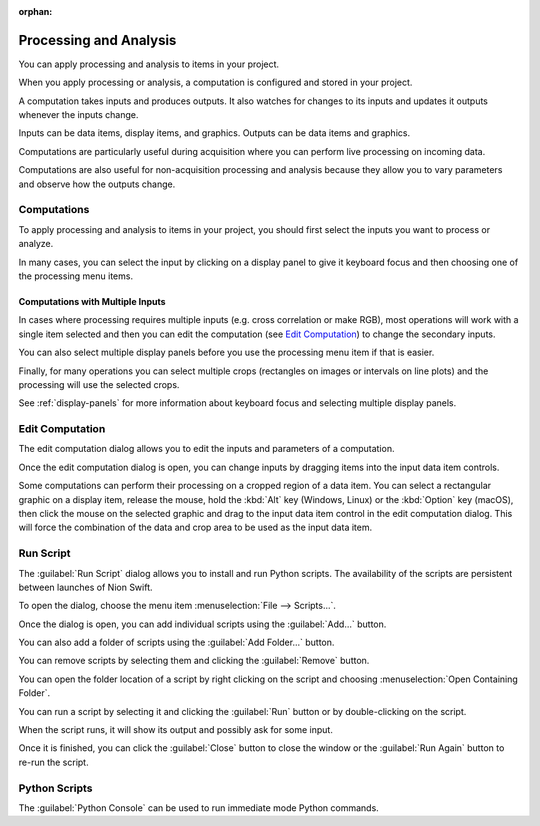 :orphan:

.. _processing:

Processing and Analysis
=======================
You can apply processing and analysis to items in your project.

When you apply processing or analysis, a computation is configured and stored in your project.

A computation takes inputs and produces outputs. It also watches for changes to its inputs and updates it outputs whenever the inputs change.

Inputs can be data items, display items, and graphics. Outputs can be data items and graphics.

Computations are particularly useful during acquisition where you can perform live processing on incoming data.

Computations are also useful for non-acquisition processing and analysis because they allow you to vary parameters and observe how the outputs change.

Computations
------------
To apply processing and analysis to items in your project, you should first select the inputs you want to process or analyze.

In many cases, you can select the input by clicking on a display panel to give it keyboard focus and then choosing one of the processing menu items.

Computations with Multiple Inputs
+++++++++++++++++++++++++++++++++
In cases where processing requires multiple inputs (e.g. cross correlation or make RGB), most operations will work with a single item selected and then you can edit the computation (see `Edit Computation`_) to change the secondary inputs.

You can also select multiple display panels before you use the processing menu item if that is easier.

Finally, for many operations you can select multiple crops (rectangles on images or intervals on line plots) and the processing will use the selected crops.

See :ref:`display-panels` for more information about keyboard focus and selecting multiple display panels.

.. _Edit Computation:

Edit Computation
----------------
The edit computation dialog allows you to edit the inputs and parameters of a computation.

Once the edit computation dialog is open, you can change inputs by dragging items into the input data item controls.

Some computations can perform their processing on a cropped region of a data item. You can select a rectangular graphic on a display item, release the mouse, hold the :kbd:`Alt` key (Windows, Linux) or the :kbd:`Option` key (macOS), then click the mouse on the selected graphic and drag to the input data item control in the edit computation dialog. This will force the combination of the data and crop area to be used as the input data item.

Run Script
----------
The :guilabel:`Run Script` dialog allows you to install and run Python scripts. The availability of the scripts are persistent between launches of Nion Swift.

To open the dialog, choose the menu item :menuselection:`File --> Scripts...`.

Once the dialog is open, you can add individual scripts using the :guilabel:`Add...` button.

You can also add a folder of scripts using the :guilabel:`Add Folder...` button.

You can remove scripts by selecting them and clicking the :guilabel:`Remove` button.

You can open the folder location of a script by right clicking on the script and choosing :menuselection:`Open Containing Folder`.

You can run a script by selecting it and clicking the :guilabel:`Run` button or by double-clicking on the script.

When the script runs, it will show its output and possibly ask for some input.

Once it is finished, you can click the :guilabel:`Close` button to close the window or the :guilabel:`Run Again` button to re-run the script.

Python Scripts
--------------
The :guilabel:`Python Console` can be used to run immediate mode Python commands.
